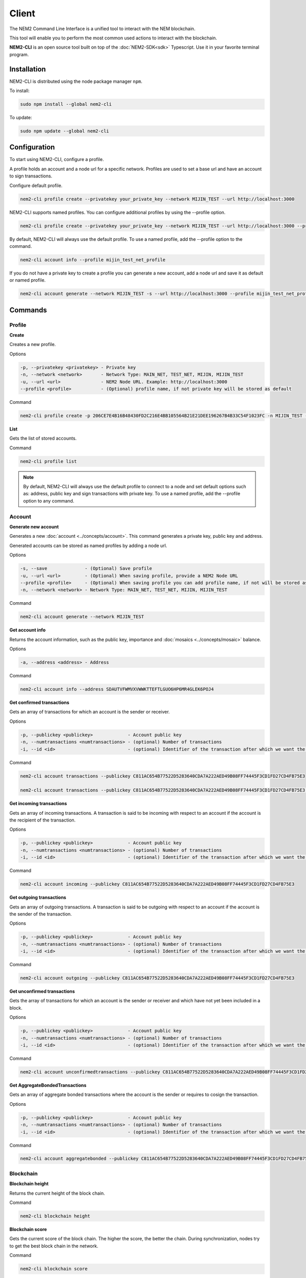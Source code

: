 ######
Client
######

The NEM2 Command Line Interface is a unified tool to interact with the NEM blockchain.

This tool will enable you to perform the most common used actions to interact with the blockchain.

**NEM2-CLI** is an open source tool built on top of the :doc:`NEM2-SDK<sdk>` Typescript. Use it in your favorite terminal program.

************
Installation
************

NEM2-CLI is distributed using the node package manager ``npm``.

To install:

.. code-block:: bash

    sudo npm install --global nem2-cli

To update:

.. code-block:: bash

    sudo npm update --global nem2-cli

*************
Configuration
*************

To start using NEM2-CLI, configure a profile.

A profile holds an account and a node url for a specific network. Profiles are used to set a base url and have an account to sign transactions.

Configure default profile.

.. code-block:: bash

    nem2-cli profile create --privatekey your_private_key --network MIJIN_TEST --url http://localhost:3000

NEM2-CLI supports named profiles. You can configure additional profiles by using the --profile option.

.. code-block:: bash

    nem2-cli profile create --privatekey your_private_key --network MIJIN_TEST --url http://localhost:3000 --profile mijin_test_net_profile

By default, NEM2-CLI will always use the default profile. To use a named profile, add the --profile option to the command.

.. code-block:: bash

    nem2-cli account info --profile mijin_test_net_profile

..
    If you are going to use named profile for multiple commands, you can use the NEM2_PROFILE environment variable at the command line.

    .. code-block:: bash

        export NEM2_PROFILE=mijin_test_net_profile

If you do not have a private key to create a profile you can generate a new account, add a node url and save it as default or named profile.

.. code-block:: bash

    nem2-cli account generate --network MIJIN_TEST -s --url http://localhost:3000 --profile mijin_test_net_profile

********
Commands
********

Profile
=======

**Create**

Creates a new profile.

Options

.. code-block:: bash

    -p, --privatekey <privatekey> - Private key
    -n, --network <network>       - Network Type: MAIN_NET, TEST_NET, MIJIN, MIJIN_TEST
    -u, --url <url>               - NEM2 Node URL. Example: http://localhost:3000
    --profile <profile>           - (Optional) profile name, if not private key will be stored as default

Command

.. code-block:: bash

    nem2-cli profile create -p 206CE7E4B16B48430FD2C216E4BB105564B21E21DEE196267B4B33C54F1023FC -n MIJIN_TEST -u http://localhost:3000


**List**

Gets the list of stored accounts.

Command

.. code-block:: bash

    nem2-cli profile list

.. note:: By default, NEM2-CLI will always use the default profile to connect to a node and set default options such as: address, public key and sign transactions with private key. To use a named profile, add the --profile option to any command.

Account
=======

**Generate new account**

Generates a new :doc:`account <../concepts/account>`. This command generates a private key, public key and address.

Generated accounts can be stored as named profiles by adding a node url.

Options

.. code-block:: bash

    -s, --save              - (Optional) Save profile
    -u, --url <url>         - (Optional) When saving profile, provide a NEM2 Node URL
    --profile <profile>     - (Optional) When saving profile you can add profile name, if not will be stored as default
    -n, --network <network> - Network Type: MAIN_NET, TEST_NET, MIJIN, MIJIN_TEST

Command

.. code-block:: bash

    nem2-cli account generate --network MIJIN_TEST

**Get account info**

Returns the account information, such as the public key, importance and :doc:`mosaics <../concepts/mosaic>` balance.

Options

.. code-block:: bash

    -a, --address <address> - Address

Command

.. code-block:: bash

    nem2-cli account info --address SDAUTVFWMVXVWWKTTEFTLGUO6HP6MR4GLEK6POJ4

**Get confirmed transactions**

Gets an array of transactions for which an account is the sender or receiver.

Options

.. code-block:: bash

    -p, --publickey <publickey>             - Account public key
    -n, --numtransactions <numtransactions> - (optional) Number of transactions
    -i, --id <id>                           - (optional) Identifier of the transaction after which we want the transactions to be returned

Command

.. code-block:: bash

    nem2-cli account transactions --publickey C811AC654B77522D5283640CDA7A222AED49B08FF74445F3CD1FD27CD4FB75E3

    nem2-cli account transactions --publickey C811AC654B77522D5283640CDA7A222AED49B08FF74445F3CD1FD27CD4FB75E3 --numtransactions 40 --id 5A69C893FD331300012A001C

**Get incoming transactions**

Gets an array of incoming transactions. A transaction is said to be incoming with respect to an account if the account is the recipient of the transaction.

Options

.. code-block:: bash

    -p, --publickey <publickey>             - Account public key
    -n, --numtransactions <numtransactions> - (optional) Number of transactions
    -i, --id <id>                           - (optional) Identifier of the transaction after which we want the transactions to be returned

Command

.. code-block:: bash

    nem2-cli account incoming --publickey C811AC654B77522D5283640CDA7A222AED49B08FF74445F3CD1FD27CD4FB75E3

**Get outgoing transactions**

Gets an array of outgoing transactions. A transaction is said to be outgoing with respect to an account if the account is the sender of the transaction.

Options

.. code-block:: bash

    -p, --publickey <publickey>             - Account public key
    -n, --numtransactions <numtransactions> - (optional) Number of transactions
    -i, --id <id>                           - (optional) Identifier of the transaction after which we want the transactions to be returned

Command

.. code-block:: bash

    nem2-cli account outgoing --publickey C811AC654B77522D5283640CDA7A222AED49B08FF74445F3CD1FD27CD4FB75E3

**Get unconfirmed transactions**

Gets the array of transactions for which an account is the sender or receiver and which have not yet been included in a block.

Options

.. code-block:: bash

    -p, --publickey <publickey>             - Account public key
    -n, --numtransactions <numtransactions> - (optional) Number of transactions
    -i, --id <id>                           - (optional) Identifier of the transaction after which we want the transactions to be returned

Command

.. code-block:: bash

    nem2-cli account unconfirmedtransactions --publickey C811AC654B77522D5283640CDA7A222AED49B08FF74445F3CD1FD27CD4FB75E3

**Get AggregateBondedTransactions**

Gets an array of aggregate bonded transactions where the account is the sender or requires to cosign the transaction.

Options

.. code-block:: bash

    -p, --publickey <publickey>             - Account public key
    -n, --numtransactions <numtransactions> - (optional) Number of transactions
    -i, --id <id>                           - (optional) Identifier of the transaction after which we want the transactions to be returned

Command

.. code-block:: bash

    nem2-cli account aggregatebonded --publickey C811AC654B77522D5283640CDA7A222AED49B08FF74445F3CD1FD27CD4FB75E3

Blockchain
==========

**Blockchain height**

Returns the current height of the block chain.

Command

.. code-block:: bash

    nem2-cli blockchain height

**Blockchain score**

Gets the current score of the block chain. The higher the score, the better the chain. During synchronization, nodes try to get the best block chain in the network.

Command

.. code-block:: bash

    nem2-cli blockchain score

Transaction
===========

Transactions are signed with the profiles configured with ``nem2-cli profile create``.

**Cosign AggregateBondedTransaction**

Cosigns and announces an :ref:`AggregateBondedTransaction <aggregate-transaction>`.

Options

.. code-block:: bash

    -h, --hash <hash>       - AggregateBondedTransaction hash to be signed

Command

.. code-block:: bash

    nem2-cli transaction cosign --hash AF92D0A1DC40F786DF455A54F3754E6ACBCEC1B590646404B5ACC85403A92690

**Transaction info**

Returns transaction information given a hash.

Options

.. code-block:: bash

    -h, --hash <hash>       - Transaction hash

Command

.. code-block:: bash

    nem2-cli transaction info --hash AF92D0A1DC40F786DF455A54F3754E6ACBCEC1B590646404B5ACC85403A92690

**Send TransferTransaction**

Announces a :ref:`TransferTransaction <transfer-transaction>` to an account exchanging value and/or data. For this transaction provide recipient, message and :doc:`mosaics <../concepts/mosaic>`.

You can send ``multiple mosaics`` splitting them with a comma, e.g: @cat.currency::10000000,7cdf3b117a3c40cc::10. The ``mosaic amount`` after :: is in ``absolute value`` so 1 @cat.currency is 1000000 (divisibility 6).

Options

.. code-block:: bash

    -r, --recipient <recipient> - Recipient
    -m, --message <message>     - Transaction message
    -t, --mosaics <mosaics>     - Mosaic in the format (mosaicId(hex)|@aliasName)::absoluteAmount, add multiple mosaics splitting them with a comma

Command

.. code-block:: bash

    nem2-cli transaction transfer --recipient SDBDG4-IT43MP-CW2W4C-BBCSJJ-T42AYA-LQN7A4-VVWL --message "payout of 10 xem" --mosaics @cat.currency::10000000

**Send pull transaction**

Requests :doc:`mosaics <../concepts/mosaic>` from an account. The other account has to cosign the transaction.

Options

.. code-block:: bash

    -r, --recipient <recipient>   - Recipient public key
    -m, --message <message>       - Message to the funds holder
    -x, --mosaic <mosaic>         - Mosaic you want to get in the format (mosaicId(hex)|@aliasName)::absoluteAmount
    -c, --currency <currency>     - The network native currency mosaicId in hexadecimal

Command

.. code-block:: bash

    nem2-cli transaction pullfunds --recipient SDBDG4-IT43MP-CW2W4C-BBCSJJ-T42AYA-LQN7A4-VVWL --message "invoice 10 xem" --mosaic @cat.currency::10000000 --currency 0dc67fbe1cad29e3

**Register root namespace**

Registers a root :doc:`namespace <../concepts/namespace>`.

Options

.. code-block:: bash

    -n, --name <name>             - Namespace name
    -r, --rootnamespace           - Root namespace
    -d, --duration <duration>     - Duration (use it with --rootnamespace)
    -p, --parentname <parentname> - Parent namespace name (use it with --subnamespace)

Command

.. code-block:: bash

    nem2-cli transaction namespace --rootnamespace --duration 100000 --name new-namespace

**Register subnamespace**

Registers a :doc:`subnamespace <../concepts/namespace>`.

Options

.. code-block:: bash

    -n, --name <name>             - Namespace name
    -s, --subnamespace            - Sub namespace
    -p, --parentname <parentname> - Parent namespace name (use it with --subnamespace)

Command

.. code-block:: bash

    nem2-cli transaction namespace --subnamespace --parentname new-namespace --name new-subnamespace


**Create a mosaic**

Creates a new :doc:`mosaic <../concepts/mosaic>`.

Options

.. code-block:: bash

    -a, --amount <amount>               - Amount of tokens
    -t, --transferable                  - Mosaic transferable
    -s, --supplymutable                 - Mosaic supply mutable
    -d, --divisibility <divisibility>   - Mosaic divisibility, from 0 to 6
    -u, --duration <duration>           - Mosaic duration in amount of blocks
    -e, --eternal                       - Mosaic does not expire.

Command

.. code-block:: bash

    nem2-cli transaction mosaic --amount 1000000 --transferable --supplymutable --divisibility 0 --duration  100000

**Link a namespace to a mosaic**

Links a namespace to a :doc:`mosaic <../concepts/mosaic>`.

Options

.. code-block:: bash

    -a, --action <action>       - Alias action (0: Link, 1: Unlink)
    -m, --mosaic <mosaic>       - Mosaic Id in in hexadecimal format
    -n, --namespace <namespace> - Namespace name

Command

.. code-block:: bash

    nem2-cli transaction mosaicalias --action 0 --mosaic 7cdf3b117a3c40cc --namespace foo


**Link a namespace to an address**

Links a namespace to an :doc:`address <../concepts/account>`.

Options

.. code-block:: bash

    -a, --action <action>       - Alias action (0: Link, 1: Unlink)
    -m, --address <mosaic>      - Address
    -n, --namespace <namespace> - Namespace name

Command

.. code-block:: bash

    nem2-cli transaction addressalias --action 0 --address SCEKUG-H2IJBF-7JZRNK-ECMW52-E66SZ6-ODLB4W-NI7K --namespace foo

**Status**

Gets the confirmation status of a transaction.

Options

.. code-block:: bash

    -h, --hash <hash>   - Transaction hash

Command

.. code-block:: bash

    nem2-cli transaction status -h 285A4B9A8ED41BD3DEF389667CA512F1038FBCA2D7A9E4188AF1D5292ACE79A4

Namespace
=========

**Info**

Gets information from a :doc:`namespace <../concepts/namespace>`. Use this command providing the namespace name or the namespace uint ID in the form of [3646934825,3576016193].

Options

.. code-block:: bash

    -n, --name <name>   - Namespace Id in string format
    -u, --uint <uint>   - Namespace id in uint64 format. [number, number]

Command

.. code-block:: bash

    nem2-cli namespace info --uint [929036875,2226345261]

**Owned**

Gets all the :doc:`namespaces <../concepts/namespace>` owned by an account.

Options

.. code-block:: bash

    -a, --address <address> - Address

Command

.. code-block:: bash

    nem2-cli namespace owned --address SCEKUG-H2IJBF-7JZRNK-ECMW52-E66SZ6-ODLB4W-NI7K


Mosaic
======

**Info**

Gets information from a :doc:`mosaic <../concepts/mosaic>`. Use this command providing the mosaic identifier name in hexadecimal or the mosaic uint ID ([lower,higher]).

Options

.. code-block:: bash

    -u, --uint <uint>   - Mosaic id in uint64 format. [number, number]
    -h, --hex <hex>    - Mosaic id in haxadecimal format

Command

.. code-block:: bash

    nem2-cli mosaic info --u 7cdf3b117a3c40cc

Monitoring
==========

The NEM2 command line interface has a set of monitoring commands to track events in the NEM blockchain.


**Block**

Monitors new confirmed :doc:`blocks <../concepts/block>` harvested in the blockchain.

Command

.. code-block:: bash

    nem2-cli monitor block

**Confirmed transactions**

Monitors new confirmed :doc:`transactions <../concepts/transaction>` signed or received by an :doc:`account <../concepts/account>`.

Options

.. code-block:: bash

    -a, --address <address> - Address

Command

.. code-block:: bash

    nem2-cli monitor confirmed --address SCEKUG-H2IJBF-7JZRNK-ECMW52-E66SZ6-ODLB4W-NI7K

**Unconfirmed transactions**

Monitors new unconfirmed :doc:`transactions <../concepts/transaction>` signed or received by an :doc:`account <../concepts/account>`.

Options

.. code-block:: bash

    -a, --address <address> - Address

Command

.. code-block:: bash

    nem2-cli monitor unconfirmed --address SCEKUG-H2IJBF-7JZRNK-ECMW52-E66SZ6-ODLB4W-NI7K

**aggregate bonded transactions**

Monitors new :ref:`aggregate transactions <aggregate-transaction>` with missing signatures added to an :doc:`account <../concepts/account>`.

Options

.. code-block:: bash

    -a, --address <address> - Address

Command

.. code-block:: bash

    nem2-cli monitor aggregatebonded --address SCEKUG-H2IJBF-7JZRNK-ECMW52-E66SZ6-ODLB4W-NI7K

**Transaction status**

Monitors :doc:`account <../concepts/account>` validation errors.

Options

.. code-block:: bash

    -a, --address <address> - Address

Command

.. code-block:: bash

    nem2-cli monitor status --address SCEKUG-H2IJBF-7JZRNK-ECMW52-E66SZ6-ODLB4W-NI7K
